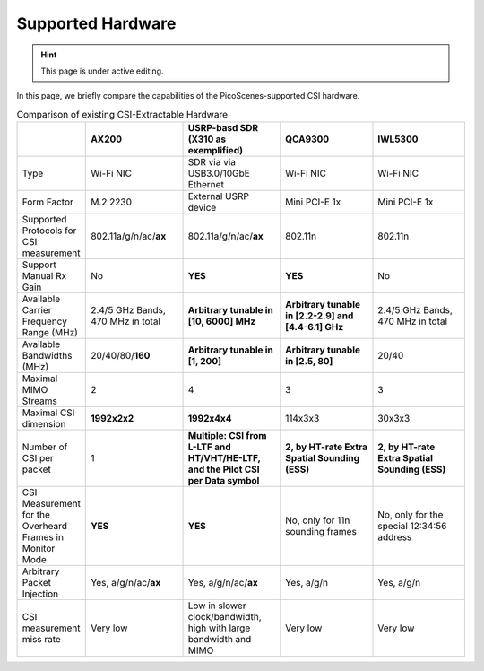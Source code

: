 Supported Hardware
==========================================

.. hint:: This page is under active editing.

In this page, we briefly compare the capabilities of the PicoScenes-supported CSI hardware.

.. csv-table:: Comparison of existing CSI-Extractable Hardware
    :header: "", "AX200", "USRP-basd SDR (X310 as exemplified)", "QCA9300", "IWL5300"
    :widths: 30, 60, 60, 60, 60

    "Type", "Wi-Fi NIC", "SDR via via USB3.0/10GbE Ethernet", "Wi-Fi NIC", "Wi-Fi NIC"
    "Form Factor", "M.2 2230", "External USRP device", "Mini PCI-E 1x ", "Mini PCI-E 1x"
    "Supported Protocols for CSI measurement", "802.11a/g/n/ac/**ax**", "802.11a/g/n/ac/**ax**", "802.11n", "802.11n"
    "Support Manual Rx Gain", "No", "**YES**", "**YES**", "No"
    "Available Carrier Frequency Range (MHz)", "2.4/5 GHz Bands, 470 MHz in total", "**Arbitrary tunable in [10, 6000] MHz**", "**Arbitrary tunable in [2.2-2.9] and [4.4-6.1] GHz**", "2.4/5 GHz Bands, 470 MHz in total"
    "Available Bandwidths (MHz)", "20/40/80/**160**", "**Arbitrary tunable in [1, 200]**", "**Arbitrary tunable in [2.5, 80]**", "20/40"
    "Maximal MIMO Streams", "2", "4", "3", "3"
    "Maximal CSI dimension", "**1992x2x2**", "**1992x4x4**", "114x3x3", "30x3x3"
    "Number of CSI per packet", "1", "**Multiple: CSI from L-LTF and HT/VHT/HE-LTF, and the Pilot CSI per Data symbol**", "**2, by HT-rate Extra Spatial Sounding (ESS)**", "**2, by HT-rate Extra Spatial Sounding (ESS)**"
    "CSI Measurement for the Overheard Frames in Monitor Mode", "**YES**", "**YES**", "No, only for 11n sounding frames", "No, only for the special 12:34:56 address"
    "Arbitrary Packet Injection", "Yes, a/g/n/ac/**ax**", "Yes, a/g/n/ac/**ax**", "Yes, a/g/n", "Yes, a/g/n"
    "CSI measurement miss rate", "Very low", "Low in slower clock/bandwidth, high with large bandwidth and MIMO", "Very low", "Very low"